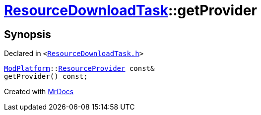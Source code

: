 [#ResourceDownloadTask-getProvider]
= xref:ResourceDownloadTask.adoc[ResourceDownloadTask]::getProvider
:relfileprefix: ../
:mrdocs:


== Synopsis

Declared in `&lt;https://github.com/PrismLauncher/PrismLauncher/blob/develop/launcher/ResourceDownloadTask.h#L42[ResourceDownloadTask&period;h]&gt;`

[source,cpp,subs="verbatim,replacements,macros,-callouts"]
----
xref:ModPlatform.adoc[ModPlatform]::xref:ModPlatform/ResourceProvider.adoc[ResourceProvider] const&
getProvider() const;
----



[.small]#Created with https://www.mrdocs.com[MrDocs]#

